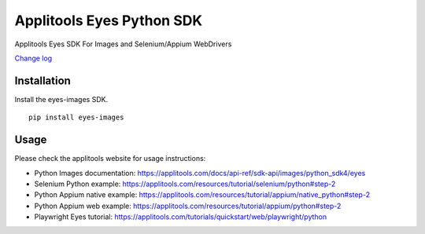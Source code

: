 Applitools Eyes Python SDK
==========================
|pypi version| |pypi downloads| |Black Formatter|

Applitools Eyes SDK For Images and Selenium/Appium WebDrivers

`Change log`_

Installation
------------

Install the eyes-images SDK.

::

    pip install eyes-images

Usage
-----

Please check the applitools website for usage instructions:

-  Python Images documentation:
   https://applitools.com/docs/api-ref/sdk-api/images/python_sdk4/eyes

-  Selenium Python example:
   https://applitools.com/resources/tutorial/selenium/python#step-2

-  Python Appium native example:
   https://applitools.com/resources/tutorial/appium/native\_python#step-2

-  Python Appium web example:
   https://applitools.com/resources/tutorial/appium/python#step-2

-  Playwright Eyes tutorial:
   https://applitools.com/tutorials/quickstart/web/playwright/python

.. _Change log: https://github.com/applitools/eyes.sdk.javascript1/blob/master/python/eyes_images/CHANGELOG.md
.. |Black Formatter| image:: https://img.shields.io/badge/code%20style-black-000000.svg
    :target: https://github.com/ambv/black
.. |pypi version| image:: https://img.shields.io/pypi/v/eyes-images
   :target: https://pypi.org/project/eyes-images/
.. |pypi downloads| image:: https://img.shields.io/pypi/dw/eyes-images
   :target: https://pypi.org/project/eyes-images/

